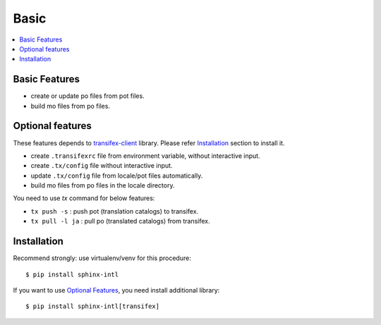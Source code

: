 =====
Basic
=====

.. contents::
   :local:

Basic Features
===============

* create or update po files from pot files.
* build mo files from po files.

Optional features
==================
These features depends to `transifex-client`_ library.
Please refer Installation_ section to install it.

* create ``.transifexrc`` file from environment variable, without interactive
  input.
* create ``.tx/config`` file without interactive input.
* update ``.tx/config`` file from locale/pot files automatically.
* build mo files from po files in the locale directory.

You need to use `tx` command for below features:

* ``tx push -s`` : push pot (translation catalogs) to transifex.
* ``tx pull -l ja`` : pull po (translated catalogs) from transifex.

.. _transifex-client: https://pypi.python.org/pypi/transifex-client


Installation
=============

Recommend strongly: use virtualenv/venv for this procedure::

   $ pip install sphinx-intl

If you want to use `Optional Features`_, you need install additional library::

   $ pip install sphinx-intl[transifex]

